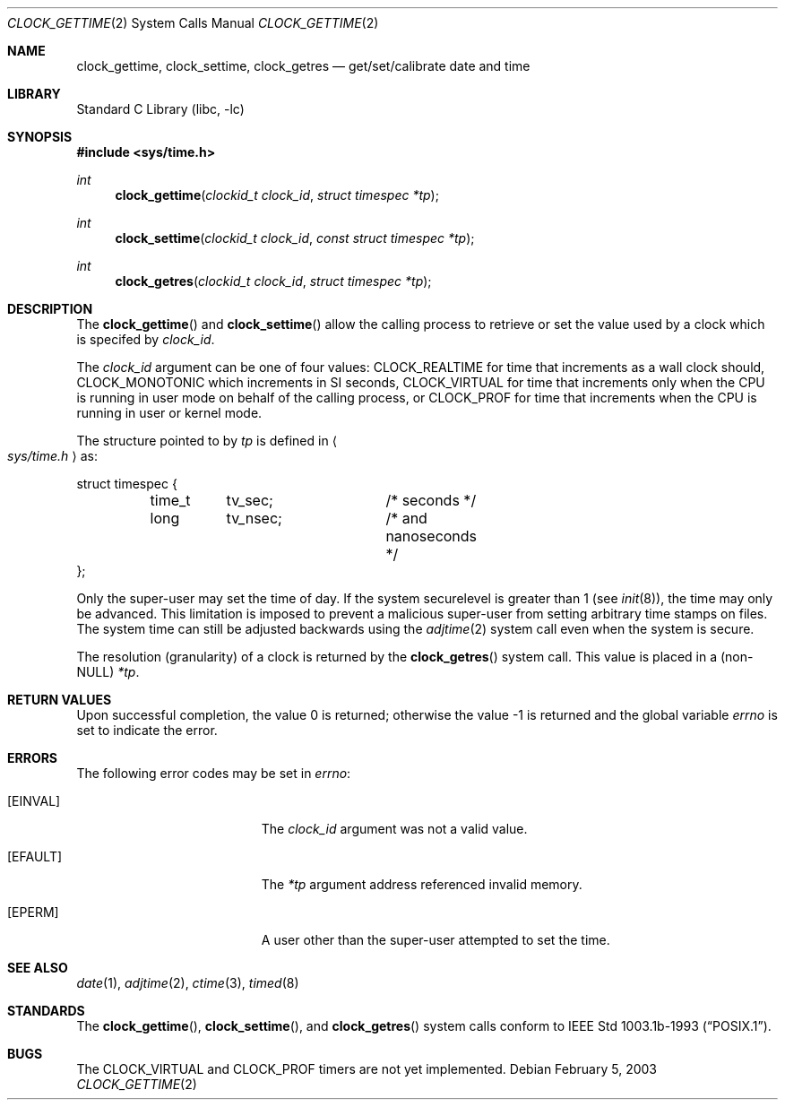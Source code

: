 .\"	$OpenBSD: clock_gettime.2,v 1.4 1997/05/08 20:21:16 kstailey Exp $
.\"
.\" Copyright (c) 1980, 1991, 1993
.\"	The Regents of the University of California.  All rights reserved.
.\"
.\" Redistribution and use in source and binary forms, with or without
.\" modification, are permitted provided that the following conditions
.\" are met:
.\" 1. Redistributions of source code must retain the above copyright
.\"    notice, this list of conditions and the following disclaimer.
.\" 2. Redistributions in binary form must reproduce the above copyright
.\"    notice, this list of conditions and the following disclaimer in the
.\"    documentation and/or other materials provided with the distribution.
.\" 3. All advertising materials mentioning features or use of this software
.\"    must display the following acknowledgement:
.\"	This product includes software developed by the University of
.\"	California, Berkeley and its contributors.
.\" 4. Neither the name of the University nor the names of its contributors
.\"    may be used to endorse or promote products derived from this software
.\"    without specific prior written permission.
.\"
.\" THIS SOFTWARE IS PROVIDED BY THE REGENTS AND CONTRIBUTORS ``AS IS'' AND
.\" ANY EXPRESS OR IMPLIED WARRANTIES, INCLUDING, BUT NOT LIMITED TO, THE
.\" IMPLIED WARRANTIES OF MERCHANTABILITY AND FITNESS FOR A PARTICULAR PURPOSE
.\" ARE DISCLAIMED.  IN NO EVENT SHALL THE REGENTS OR CONTRIBUTORS BE LIABLE
.\" FOR ANY DIRECT, INDIRECT, INCIDENTAL, SPECIAL, EXEMPLARY, OR CONSEQUENTIAL
.\" DAMAGES (INCLUDING, BUT NOT LIMITED TO, PROCUREMENT OF SUBSTITUTE GOODS
.\" OR SERVICES; LOSS OF USE, DATA, OR PROFITS; OR BUSINESS INTERRUPTION)
.\" HOWEVER CAUSED AND ON ANY THEORY OF LIABILITY, WHETHER IN CONTRACT, STRICT
.\" LIABILITY, OR TORT (INCLUDING NEGLIGENCE OR OTHERWISE) ARISING IN ANY WAY
.\" OUT OF THE USE OF THIS SOFTWARE, EVEN IF ADVISED OF THE POSSIBILITY OF
.\" SUCH DAMAGE.
.\"
.\" $FreeBSD: src/lib/libc/sys/clock_gettime.2,v 1.16 2003/02/23 10:20:23 phk Exp $
.\"
.Dd February 5, 2003
.Dt CLOCK_GETTIME 2
.Os
.Sh NAME
.Nm clock_gettime ,
.Nm clock_settime ,
.Nm clock_getres
.Nd get/set/calibrate date and time
.Sh LIBRARY
.Lb libc
.Sh SYNOPSIS
.In sys/time.h
.Ft int
.Fn clock_gettime "clockid_t clock_id" "struct timespec *tp"
.Ft int
.Fn clock_settime "clockid_t clock_id" "const struct timespec *tp"
.Ft int
.Fn clock_getres "clockid_t clock_id" "struct timespec *tp"
.Sh DESCRIPTION
The
.Fn clock_gettime
and
.Fn clock_settime
allow the calling process to retrieve or set the value used by a clock
which is specifed by
.Fa clock_id .
.Pp
The
.Fa clock_id
argument
can be one of four values: CLOCK_REALTIME for time that increments as
a wall clock should, CLOCK_MONOTONIC which increments in SI seconds,
CLOCK_VIRTUAL for time that increments only when
the CPU is running in user mode on behalf of the calling process, or
CLOCK_PROF for time that increments when the CPU is running in user or
kernel mode.
.Pp
The structure pointed to by
.Fa tp
is defined in
.Ao Pa sys/time.h Ac
as:
.Pp
.Bd -literal
struct timespec {
	time_t	tv_sec;		/* seconds */
	long	tv_nsec;	/* and nanoseconds */
};
.Ed
.Pp
Only the super-user may set the time of day.
If the system securelevel is greater than 1 (see
.Xr init 8 ) ,
the time may only be advanced.
This limitation is imposed to prevent a malicious super-user
from setting arbitrary time stamps on files.
The system time can still be adjusted backwards using the
.Xr adjtime 2
system call even when the system is secure.
.Pp
The resolution (granularity) of a clock is returned by the
.Fn clock_getres
system call.  This value is placed in a (non-NULL)
.Fa *tp .
.Sh RETURN VALUES
.Rv -std
.Sh ERRORS
The following error codes may be set in
.Va errno :
.Bl -tag -width Er
.It Bq Er EINVAL
The
.Fa clock_id
argument
was not a valid value.
.It Bq Er EFAULT
The
.Fa *tp
argument address referenced invalid memory.
.It Bq Er EPERM
A user other than the super-user attempted to set the time.
.El
.Sh SEE ALSO
.Xr date 1 ,
.Xr adjtime 2 ,
.Xr ctime 3 ,
.Xr timed 8
.Sh STANDARDS
The
.Fn clock_gettime ,
.Fn clock_settime ,
and
.Fn clock_getres
system calls conform to
.St -p1003.1b-93 .
.Sh BUGS
The
.Dv CLOCK_VIRTUAL
and
.Dv CLOCK_PROF
timers are not yet implemented.
